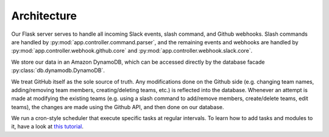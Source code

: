 Architecture
============

.. image:: rocket2arch.png

Our Flask server serves to handle all incoming Slack events, slash command, and
Github webhooks. Slash commands are handled by :py:mod:`app.controller.command.parser`,
and the remaining events and webhooks are handled by :py:mod:`app.controller.webhook.github.core`
and :py:mod:`app.controller.webhook.slack.core`.

We store our data in an Amazon DynamoDB, which can be accessed directly by the
database facade :py:class:`db.dynamodb.DynamoDB`.

We treat GitHub itself as the sole source of truth. Any modifications done on the
Github side (e.g. changing team names, adding/removing team members,
creating/deleting teams, etc.) is reflected into the database.
Whenever an attempt is made at modifying the existing teams (e.g. using a slash
command to add/remove members, create/delete teams, edit teams), the changes are
made using the Github API, and then done on our database.

We run a cron-style scheduler that execute specific tasks at regular intervals.
To learn how to add tasks and modules to it, have a look at `this tutorial`_.

.. _this tutorial: DevelopmentTutorials.html#create-a-scheduler-module
